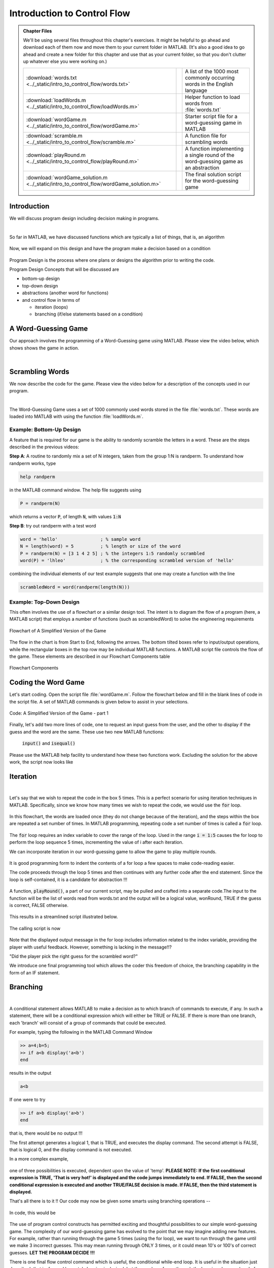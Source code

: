 .. qnum::
   :prefix: Q
   :start: 1

.. raw:: html

   <link rel="stylesheet" href="../_static/common/css/matlab.css">
   <script src="../_static/common/js/common.js"></script>
   <script src="../_static/common/js/matcrab-exercises.bundle.js"></script>

============================
Introduction to Control Flow
============================

.. admonition:: Chapter Files

  We'll be using several files throughout this chapter's exercises. It might be helpful to go ahead and download each of them now and move them to your current folder in MATLAB. (It's also a good idea to go ahead and create a new folder for this chapter and use that as your current folder, so that you don't clutter up whatever else you were working on.)

  .. list-table:: 
    :align: left
    :widths: auto

    * - :download:`words.txt <../_static/intro_to_control_flow/words.txt>`

      - .. reveal:: words_txt_preview
          :showtitle: Preview
          :modal:
          :modaltitle: <code>words.txt</code>

          .. literalinclude:: ../_static/intro_to_control_flow/words.txt

      - A list of the 1000 most commonly occurring words in the English language

    * - :download:`loadWords.m <../_static/intro_to_control_flow/loadWords.m>`

      - .. reveal:: loadWords_m_preview
          :showtitle: Preview
          :modal:
          :modaltitle: <code>loadWords.m</code>

          .. literalinclude:: ../_static/intro_to_control_flow/loadWords.m
            :language: matlab

      - Helper function to load words from :file:`words.txt`

    * - :download:`wordGame.m <../_static/intro_to_control_flow/wordGame.m>`

      - .. reveal:: wordGame_m_preview
          :showtitle: Preview
          :modal:
          :modaltitle: <code>wordGame.m</code>

          .. literalinclude:: ../_static/intro_to_control_flow/wordGame.m
            :language: matlab

      - Starter script file for a word-guessing game in MATLAB

    * - :download:`scramble.m <../_static/intro_to_control_flow/scramble.m>`

      - .. reveal:: scramble_m_preview
          :showtitle: Preview
          :modal:
          :modaltitle: <code>scramble.m</code>

          .. literalinclude:: ../_static/intro_to_control_flow/scramble.m
            :language: matlab

      - A function file for scrambling words

    * - :download:`playRound.m <../_static/intro_to_control_flow/playRound.m>`

      - .. reveal:: playRound_m_preview
          :showtitle: Preview
          :modal:
          :modaltitle: <code>playRound.m</code>

          .. literalinclude:: ../_static/intro_to_control_flow/playRound.m
            :language: matlab

      - A function implementing a single round of the word-guessing game as an abstraction

    * - :download:`wordGame_solution.m <../_static/intro_to_control_flow/wordGame_solution.m>`

      - .. reveal:: wordGame_solution_m_preview
          :showtitle: Preview
          :modal:
          :modaltitle: <code>wordGame_solution.m</code>

          .. literalinclude:: ../_static/intro_to_control_flow/wordGame_solution.m
            :language: matlab

      - The final solution script for the word-guessing game

  .. reveal:: intro_to_control_flow_download_instructions
    :showtitle: Download Instructions
    :modal:
    :modaltitle: File Download Instructions for MATLAB
    
    .. include:: ../common/matlab_download_instructions.in.rst

^^^^^^^^^^^^
Introduction
^^^^^^^^^^^^
.. section 1

We will discuss program design including decision making in programs.

.. youtube:: 7w56dFTzEpg
   :divid: ch10_01_vid_control_flow_introduction
   :height: 315
   :width: 560
   :align: center

|

So far in MATLAB, we have discussed functions which are typically a list of things, that is, an algorithm

.. figure:: img/img1.png
   :width: 500
   :align: center

   ..

Now, we will expand on this design and have the program make a decision based on a condition

.. figure:: img/img2.png
   :width: 500
   :align: center

   ..

Program Design is the process where one plans or designs the algorithm prior to writing the code.

Program Design Concepts that will be discussed are

- bottom-up design
- top-down design
- abstractions (another word for functions)
- and control flow in terms of

  - iteration (loops)
  - branching (if/else statements based on a condition)

^^^^^^^^^^^^^^^^^^^^
A Word-Guessing Game
^^^^^^^^^^^^^^^^^^^^
.. section 2

Our approach involves the programming of a Word-Guessing game using MATLAB. Please view the video below, which shows shows the game in action.

.. youtube:: UeNQDXXTWzU
   :divid: ch10_02_vid_a_word_guessing_game
   :height: 315
   :width: 560
   :align: center

|

^^^^^^^^^^^^^^^^
Scrambling Words
^^^^^^^^^^^^^^^^
.. section 3

We now describe the code for the game. Please view the video below for a description of the concepts used in our program.

.. youtube:: hA-T3iGM73w
   :divid: ch10_03_vid_scrambling_words
   :height: 315
   :width: 560
   :align: center

|

The Word-Guessing Game uses a set of 1000 commonly used words stored in the file :file:`words.txt`. These words are loaded into MATLAB with using the function :file:`loadWords.m`.

-------------------------
Example: Bottom-Up Design
-------------------------

A feature that is required for our game is the ability to randomly scramble the letters in a word. These are the steps described in the previous videos:

**Step A**: A routine to randomly mix a set of N integers, taken from the group 1:N is randperm. To understand how randperm works, type

.. code-block:: matlab

   help randperm

in the MATLAB command window. The help file suggests using

.. code-block:: matlab

   P = randperm(N)
   
which returns a vector :code:`P`, of length :code:`N`, with values :code:`1:N`

**Step B**: try out randperm with a test word

.. code-block:: matlab

   word = 'hello'                ; % sample word 
   N = length(word) = 5          ; % length or size of the word
   P = randperm(N) = [3 1 4 2 5] ; % the integers 1:5 randomly scrambled
   word(P) = 'lhleo'             ; % the corresponding scrambled version of 'hello'

combining the individual elements of our test example suggests that one may create a function with the line

.. code-block:: matlab

   scrambledWord = word(randperm(length(N)))

------------------------
Example: Top-Down Design
------------------------

This often involves the use of a flowchart or a similar design tool. The intent is to diagram the flow of a program (here, a MATLAB script) that employs a number of functions (such as scrambledWord) to solve the engineering requirements

.. figure:: img/img3.png
   :width: 500
   :align: center

   Flowchart of A Simplified Version of the Game

The flow in the chart is from Start to End, following the arrows. The bottom tilted boxes refer to input/output operations, while the rectangular boxes in the top row may be individual MATLAB functions. A MATLAB script file controls the flow of the game. These elements are described in our Flowchart Components table 

.. figure:: img/img4.png
   :width: 500
   :align: center

   Flowchart Components

^^^^^^^^^^^^^^^^^^^^
Coding the Word Game
^^^^^^^^^^^^^^^^^^^^
.. section 4

Let's start coding. Open the script file :file:`wordGame.m`. Follow the flowchart below and fill in the blank lines of code in the script file. A set of MATLAB commands is given below to assist in your selections.

.. figure:: img/img5.png
   :width: 150
   :align: center

   ..

.. figure:: img/img6.png
   :width: 500
   :align: center

   Code: A Simplified Version of the Game - part 1

.. parsonsprob:: par_ex_group1

   Arrange these lines of code to correctly match the program outlined in the image above.
   -----
   words = loadWords('words.txt');
   =====
   word = words{randi(length(words))};
   =====
   scrambledWord = scramble(word);
   =====
   disp('Unscramble this word:');
   disp(scrambledWord);

Finally, let's add two more lines of code, one to request an input guess from the user, and the other to display if the guess and the word are the same. These use two new MATLAB functions:

   :code:`input()` and :code:`isequal()`

Please use the MATLAB help facility to understand how these two functions work. Excluding the solution for the above work, the script now looks like


.. figure:: img/img8.png
   :width: 500
   :align: center

   ..

^^^^^^^^^
Iteration
^^^^^^^^^
.. section 4

.. youtube:: er-mcv0eFC4
   :divid: ch10_04_vid_iteration
   :height: 315
   :width: 560
   :align: center

|

Let's say that we wish to repeat the code in the box 5 times. This is a perfect scenario for using iteration techniques in MATLAB. Specifically, since we know how many times we wish to repeat the code, we would use the :code:`for` loop.

.. figure:: img/img9.png
   :width: 500
   :align: center

   ..

In this flowchart, the words are loaded once (they do not change because of the iteration), and the steps within the box are repeated a set number of times. In MATLAB programming, repeating code a set number of times is called a :code:`for` loop.

.. figure:: img/img10.png
   :width: 500
   :align: center

   ..

The :code:`for` loop requires an index variable to cover the range of the loop. Used in the range :code:`i = 1:5` causes the for loop to perform the loop sequence 5 times, incrementing the value of i after each iteration.

.. shortanswer:: ch10_04_ex_for_loops

   Now that we're comfortable with for loops, let's do a little exercise. Consider the vector below:

   .. raw:: html

      <div class="matcrab-vis-exp">
         [10,8,6,4,2,0]
      </div>

   Let's review how to make a vector using colon operators. Adjust the range notation in the MatCrab example here to create the vector above.

   .. raw:: html

      <div class="container-fluid">
         <div class="matcrab-example">
            <table><tbody>
            <tr>
               <td style="text-align: center">
                  <img src="../_static/common/img/crabster.jpg" style="height: 35px" />
                  <br />
                  <a role="button" class="btn btn-success matcrab-run">Run</a>
                  <br />
                  <a role="button" class="btn btn-warning matcrab-reset">Reset</a>
               </td>
               <td>
                  <textarea class="form-control matcrab-entry" style="resize: none">
                  1:3:10
                  </textarea>
               </td>
               <td>
                  <div class="matcrab-vis" style="height: auto; overflow: initial">
                  </div>
               </td>
            </tr>
            </tbody></table>
         </div>
      </div>

   |

   Next we want to use that vector to iterate through a for loop. Review how to write for loops from the videos/text above. In the box below, write a MATLAB loop to count down from 10 by increments of 2, displaying the index value each time through.

We can incorporate iteration in our word-guessing game to allow the game to play multiple rounds.

.. figure:: img/img11.png
   :width: 500
   :align: center

   ..

It is good programming form to indent the contents of a for loop a few spaces to make code-reading easier.

The code proceeds through the loop 5 times and then continues with any further code after the end statement. Since the loop is self-contained, it is a candidate for abstraction !!!

.. figure:: img/img12.png
   :width: 500
   :align: center

   ..

A function, :code:`playRound()`, a part of our current script, may be pulled and crafted into a separate code.The input to the function will be the list of words read from words.txt and the output will be a logical value, wonRound, TRUE if the guess is correct, FALSE otherwise.

.. figure:: img/img13.png
   :width: 500
   :align: center

   ..

This results in a streamlined script illustrated below.

.. figure:: img/img14.png
   :width: 500
   :align: center

   ..

The calling script is now

.. figure:: img/img15.png
   :width: 500
   :align: center

   ..

Note that the displayed output message in the for loop includes information related to the index variable, providing the player with useful feedback. However, something is lacking in the message!!?

"Did the player pick the right guess for the scrambled word?"

We introduce one final programming tool which allows the coder this freedom of choice, the branching capability in the form of an IF statement.

^^^^^^^^^
Branching
^^^^^^^^^
.. section 5

.. youtube:: EqmGgYU-TRE
   :divid: ch10_05_vid_branching
   :height: 315
   :width: 560
   :align: center

|

A conditional statement allows MATLAB to make a decision as to which branch of commands to execute, if any. In such a statement, there will be a conditional expression which will either be TRUE or FALSE. If there is more than one branch, each 'branch' will consist of a group of commands that could be executed.

For example, typing the following in the MATLAB Command Window

.. code-block:: matlab

   >> a=4;b=5;
   >> if a<b display('a<b')
   end

results in the output

.. code-block:: matlab

   a<b

If one were to try

.. code-block:: matlab

   >> if a>b display('a>b')
   end

that is, there would be no output !!!

The first attempt generates a logical 1, that is TRUE, and executes the display command. The second attempt is FALSE, that is logical 0, and the display command is not executed.

In a more complex example,

.. figure:: img/img16.png
   :width: 500
   :align: center

   ..

one of three possibilities is executed, dependent upon the value of 'temp'. **PLEASE NOTE: If the first conditional expression is TRUE, 'That is very hot!' is displayed and the code jumps immediately to end. If FALSE, then the second conditional expression is executed and another TRUE/FALSE decision is made. If FALSE, then the third statement is displayed.**

That's all there is to it !!
Our code may now be given some smarts using branching operations -- 

.. figure:: img/img17.png
   :width: 500
   :align: center

   ..

In code, this would be

.. figure:: img/img18.png
   :width: 500
   :align: center

   ..

The use of program control constructs has permitted exciting and thoughtful possibilities to our simple word-guessing game. The complexity of our word-guessing game has evolved to the point that we may imagine adding new features. For example, rather than running through the game 5 times (using the for loop), we want to run through the game until we make 3 incorrect guesses. This may mean running through ONLY 3 times, or it could mean 10's or 100's of correct guesses. **LET THE PROGRAM DECIDE !!!**

There is one final flow control command which is useful, the conditional while-end loop. It is useful in the situation just described, that is, for-end loop style looping is desired, but the number of runs through the loop is unknown ahead of time. Here is the flowchart:

.. figure:: img/img19.png
   :width: 500
   :align: center

   ..

and here is the code

.. figure:: img/img20.png
   :width: 500
   :align: center

   ..

The while-end loop has replaced the for-end loop, but functions in a similar fashion. After each iteration in the loop, the value of lives is compared to 0, resulting in a logical TRUE/FALSE value. If TRUE, the while loop is executed one more time and control once again asks the same question. If FALSE, execution of the loop is terminated and program control statements following the while-end loop are executed.

We have now completed the controlling script for :code:`wordGame.m`. You have seen how bottom-up design and top-down design are useful tools for designing and then programming code for a specific task.

--------------------
Flowchart Components
--------------------

Here is the final table of flowchart components which includes branching and iteration.

.. figure:: img/img21.png
   :width: 500
   :align: center

   ..

In the second half of ENGR 101, you will design your own control flow code with C++ and will use flowcharts to construct your code. However, there are still some unanswered questions regarding "Why did we wait so long to discuss control flow in MATLAB?" If you have not viewed video 5.Branching, the following summarizes the rationale:

a. vectorization is faster than most branching/iteration operations in MATLAB
b. prefer Vectorized Array Operation to Loops
c. prefer Logical Indexing to Loops
d. prefer Ranges to Loops
e. when to use loops in MATLAB: the topic of this lecture is one such circumstance
